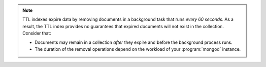 .. note::

   TTL indexes expire data by removing documents in a background task
   that runs *every 60 seconds*. As a result, the TTL index provides no
   guarantees that expired documents will not exist in the
   collection. Consider that:

   - Documents may remain in a collection *after* they expire and before
     the background process runs.

   - The duration of the removal operations depend on the workload of
     your :program:`mongod` instance.
